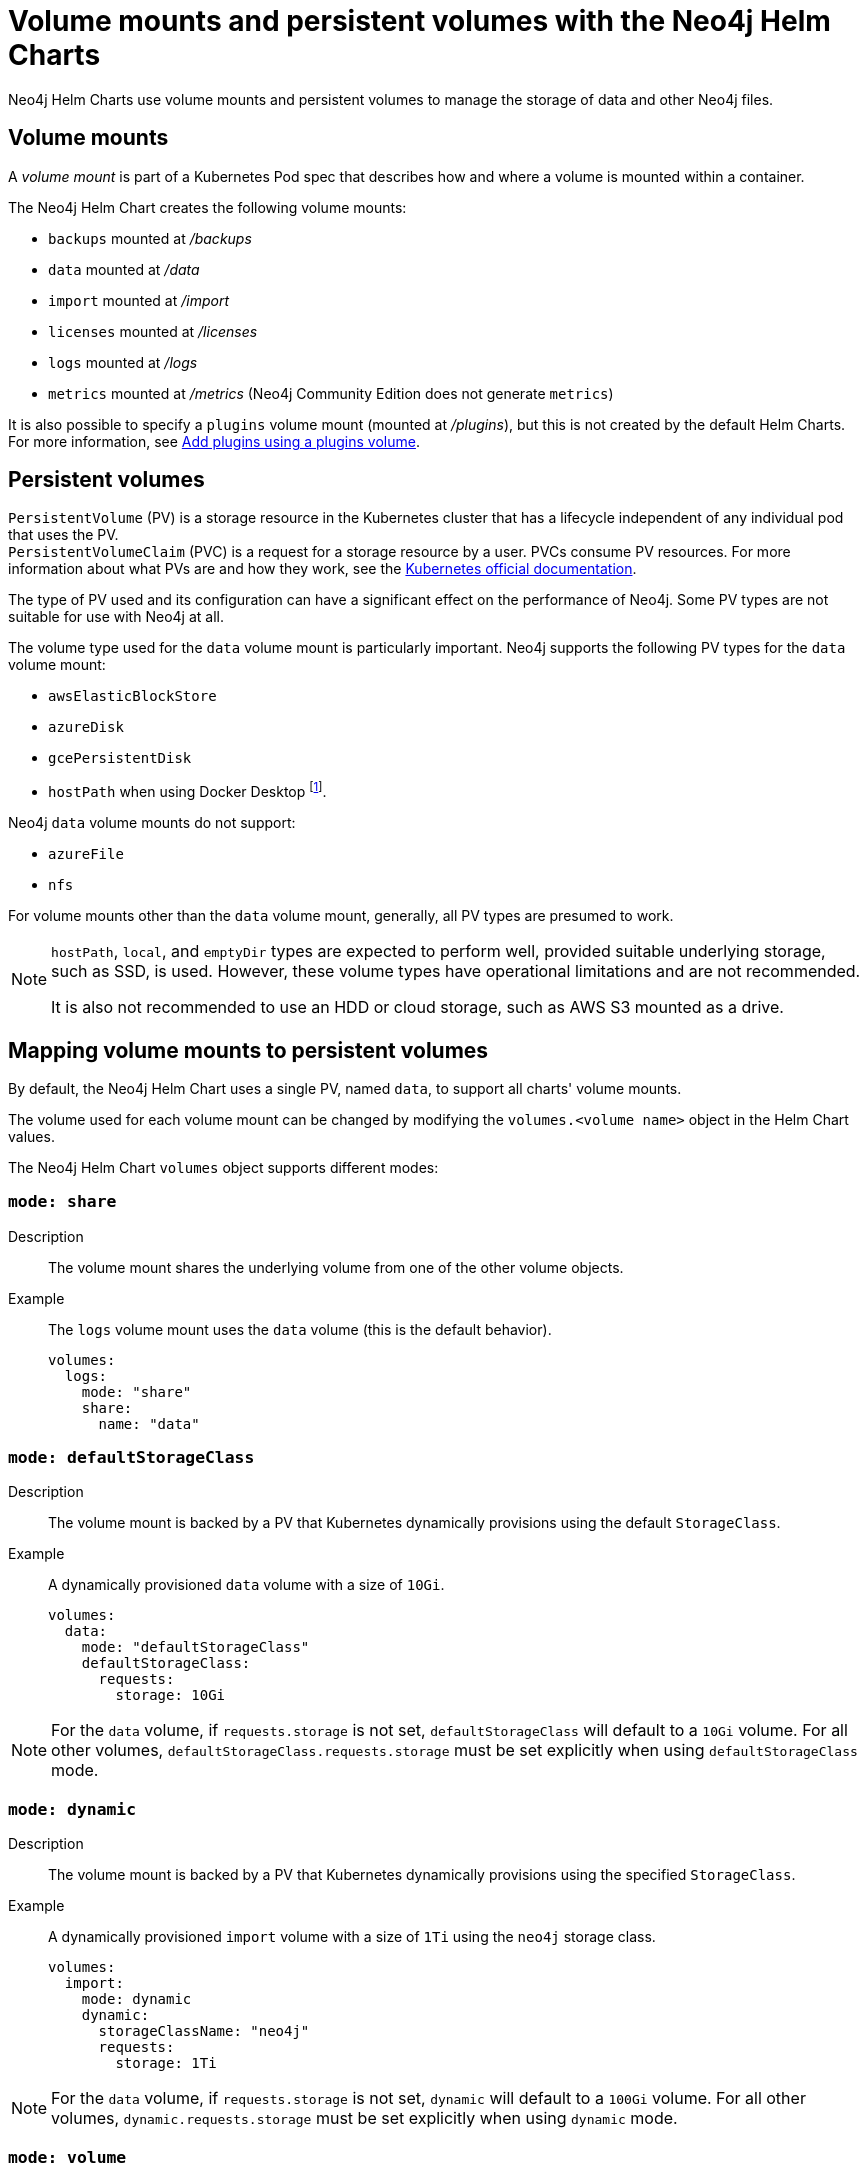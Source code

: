 :description: This section describes the volume mounts created by the Neo4j Helm Charts and the `PersistentVolume` types that can be used.
[[persistent-volumes]]
= Volume mounts and persistent volumes with the Neo4j Helm Charts

Neo4j Helm Charts use volume mounts and persistent volumes to manage the storage of data and other Neo4j files. 

[[volume-mounts]]
== Volume mounts

A _volume mount_ is part of a Kubernetes Pod spec that describes how and where a volume is mounted within a container.

The Neo4j Helm Chart creates the following volume mounts:

* `backups` mounted at _/backups_
* `data` mounted at _/data_
* `import` mounted at _/import_
* `licenses` mounted at _/licenses_
* `logs` mounted at _/logs_
* `metrics` mounted at _/metrics_ (Neo4j Community Edition does not generate `metrics`)

It is also possible to specify a `plugins` volume mount (mounted at _/plugins_), but this is not created by the default Helm Charts.
For more information, see xref:kubernetes/configuration.adoc#plugins-volume[Add plugins using a plugins volume].

[[persistent-volumes-types]]
== Persistent volumes

`PersistentVolume` (PV) is a storage resource in the Kubernetes cluster that has a lifecycle independent of any individual pod that uses the PV. +
`PersistentVolumeClaim` (PVC) is a request for a storage resource by a user.
PVCs consume PV resources.
For more information about what PVs are and how they work, see the link:https://kubernetes.io/docs/concepts/storage/persistent-volumes/[Kubernetes official documentation].

The type of PV used and its configuration can have a significant effect on the performance of Neo4j.
Some PV types are not suitable for use with Neo4j at all.

The volume type used for the `data` volume mount is particularly important.
Neo4j supports the following PV types for the `data` volume mount:

* `awsElasticBlockStore`
* `azureDisk`
* `gcePersistentDisk`
* `hostPath` when using Docker Desktop footnote:[Not recommended because of inconsistencies in Docker Desktop handling of `hostPath` volumes.].

Neo4j `data` volume mounts do not support:

* `azureFile`
* `nfs`

For volume mounts other than the `data` volume mount, generally, all PV types are presumed to work.

[NOTE]
====
`hostPath`, `local`, and `emptyDir` types are expected to perform well, provided suitable underlying storage, such as SSD, is used.
However, these volume types have operational limitations and are not recommended.

It is also not recommended to use an HDD or cloud storage, such as AWS S3 mounted as a drive.
====

[[mounts-volumes-mapping]]
== Mapping volume mounts to persistent volumes

By default, the Neo4j Helm Chart uses a single PV, named `data`, to support all charts' volume mounts.

The volume used for each volume mount can be changed by modifying the `volumes.<volume name>` object in the Helm Chart values.

The Neo4j Helm Chart `volumes` object supports different modes:

=== `mode: share`

Description::
The volume mount shares the underlying volume from one of the other volume objects.

Example::
The `logs` volume mount uses the `data` volume (this is the default behavior).
+
[source, properties]
----
volumes:
  logs:
    mode: "share"
    share:
      name: "data"
----

=== `mode: defaultStorageClass`

Description::
The volume mount is backed by a PV that Kubernetes dynamically provisions using the default `StorageClass`.

Example::
A dynamically provisioned `data` volume with a size of `10Gi`.
+
[source, properties]
----
volumes:
  data:
    mode: "defaultStorageClass"
    defaultStorageClass:
      requests:
        storage: 10Gi
----

[NOTE]
====
For the `data` volume, if `requests.storage` is not set, `defaultStorageClass` will default to a `10Gi` volume.
For all other volumes, `defaultStorageClass.requests.storage` must be set explicitly when using `defaultStorageClass` mode.
====

=== `mode: dynamic`

Description::
The volume mount is backed by a PV that Kubernetes dynamically provisions using the specified `StorageClass`.

Example::
A dynamically provisioned `import` volume with a size of `1Ti` using the `neo4j` storage class.
+
[source, properties]
----
volumes:
  import:
    mode: dynamic
    dynamic:
      storageClassName: "neo4j"
      requests:
        storage: 1Ti
----

[NOTE]
====
For the `data` volume, if `requests.storage` is not set, `dynamic` will default to a `100Gi` volume.
For all other volumes, `dynamic.requests.storage` must be set explicitly when using `dynamic` mode.
====


=== `mode: volume`

Description::
A complete Kubernetes `volume` object can be specified for the volume mount.
Generally, volumes specified in this way have to be manually provisioned.
+
`volume` can be any valid Kubernetes volume type.
This mode can be used in a variety of ways:
+
* Attach an existing PersistentVolume by name.
* Attach cloud disks/volumes, e.g., `gcePersistentDisk`, `azureDisk`, or `awsElasticBlockStore` without creating Kubernetes PersistentVolumes.
* Attach the contents of a `ConfigMap` or `Secret` (as a read-only volume).
+
For details of how to specify `volume` objects, see link:https://kubernetes.io/docs/concepts/storage/volumes/[the Kubernetes documentation].

Example - mount an AWS EBS volume::
The `data` volume mount, backed by the specified EBS volume.
When this method is used, the EBS volume must already exist.
+
[source, properties]
----
volumes:
  data:
    mode: volume
    volume:
      awsElasticBlockStore:
        volumeID: "vol-0795be227aff63b2a"
        fsType: ext4
----

Set file permissions on mounted volumes::
The Neo4j helm chart supports an additional field not present in normal Kubernetes `volume` objects: `setOwnerAndGroupWritableFilePermissions: true|false`.
If set to `true`, an `initContainer` will be run to modify the file permissions of the mounted volume, so that the contents can be written and read by the Neo4j process.
This is to help with certain volume implementations that are not aware of the `SecurityContext` set on pods using them.

Example - reference an existing PersistentVolume::
The `backups` volume mount, backed by the specified PVC.
When this method is used, the `persistentVolumeClaim` object must already exist.
+
[source, properties]
----
volumes:
  backups:
    mode: volume
    volume:
      setOwnerAndGroupWritableFilePermissions: true
      persistentVolumeClaim:
        claimName: my-neo4j-pvc
----

=== `mode: selector`

Description::
The volume to use is chosen from the existing PVs based on the provided `selector` object and a PVC, which is dynamically generated.
+
If no matching PVs exist, the Neo4j pod will be unable to start.
To match, a PV must have the specified `StorageClass`, match the label `selectorTemplate`, and have sufficient storage capacity to meet the requested storage amount.

Example::
The `data` volume, chosen from the available volumes with the `neo4j` storage class and the label `developer: alice`.
+
[source, properties]
----
volumes:
  import:
    mode: selector
    selector:
      storageClassName: "neo4j"
      requests:
        storage: 128Gi
      selectorTemplate:
        matchLabels:
          developer: "alice"
----

[NOTE]
====
For the `data` volume, if `requests.storage` is not set, `selector` will default to a `100Gi` volume.
For all other volumes, `selector.requests.storage` must be set explicitly when using `selector` mode.
====

=== `mode: volumeClaimTemplate`

Description::
A complete Kubernetes `volumeClaimTemplate` object is specified for the volume mount.
Generally, volumes specified in this way are dynamically provisioned.
For details of how to specify `volumeClaimTemplate` objects, see link:https://kubernetes.io/docs/home/[the Kubernetes documentation].

[NOTE]
====
In all cases, do not forget to set the `mode` field when customizing the volumes object.
If not set, the default `mode` is used, regardless of the other properties set on the `volume` object.
====

[[persistent-volume-use]]
== Provision persistent volumes with Neo4j Helm Chart

With the Neo4j Helm Charts, you can provision a PV manually or dynamically, using the default or a custom `StorageClass`.

* xref:kubernetes/persistent-volumes.adoc#static-pv[Manual provisioning of persistent volumes]. label:Recommended[] label:Default[] +
Must be labeled with an `app` label that matches the release name of your Neo4j Helm deployment.
* Dynamic provisioning using the default `StorageClass`.
Recommended only for small-scale development work.
* Dynamic provisioning using a dedicated `StorageClass`.

[[static-pv]]
=== Provision persistent volumes manually

You provision a PV for Neo4j to use by explicitly creating it (for example, using `kubectl create -f persistentVolume.yaml`) before installing the Neo4j Helm release.
If no suitable PV exists, the Neo4j pod will not start.

Why prefer manual provisioning?::

* Manual provisioning provides the strongest protection against the automatic removal of volumes containing critical data.
* The performance of Neo4j is very dependent on the latency, IOPS capacity, and throughput of the storage it is using.
Manual provisioning is the best way to ensure the underlying storage is configured for Neo4j performance.
* Explicitly configuring the underlying storage before installing Neo4j is worthwhile because changing the underlying storage after installation while preserving the data stored in Neo4j, is difficult and may cause significant Neo4j downtime.

[[static-pv-link-release]]
==== Link a Neo4j Helm release to the manually provisioned volumes

A Neo4j Helm release uses only manually provisioned PVs that have:

* storageClassName set to `manual`
* An `app` label -- set in their metadata, which matches the name of the Neo4j Helm release.
* Sufficient storage capacity -- the PV capacity must be greater than or equal to the value of `volumes.data.selector.requests.storage` set for the Neo4j Helm release (default is `100Gi`).

For example, if the release name is `my-neo4j-release` and the requested storage is `100Gi`, then the PV object must have `storageClassName`, `app` label, and `capacity` as shown in this example:

[source, properties]
----
apiVersion: v1
kind: PersistentVolume
metadata:
  labels:
    app: "my-neo4j-release"
spec:
  capacity:
    Storage: 100Gi
  storageClassName: "manual"
----

Then, you install the Neo4j release using the same name:

[source, shell]
----
helm install "my-neo4j-release" neo4j/neo4j-standalone
----

[[static-pv-config-helm]]
==== Configure the Neo4j Helm release for manual provisioning

The Neo4j helm chart uses manual provisioning by default, so it is unnecessary to set any chart values explicitly.
The following default values are used for manual provisioning:

[source, properties]
----
volumes:
  data:
    mode: "selector"
    selector:
      storageClassName: "manual"
      requests:
        storage: 100Gi
----

With this method, a PVC is dynamically generated for the manually provisioned PV.

An alternative method for manual provisioning is to use a manually provisioned PVC.
This is supported by the Neo4j Helm Chart using the `volume` mode.
For example, to use a pre-existing PVC called `my-neo4j-pvc` set these values:

[source, properties]
----
volumes:
  data:
    mode: "volume"
    volume:
      persistentVolumeClaim:
        claimName: my-neo4j-pvc
----

[[static-pv-config]]
==== Configure manual provisioning of persistent volumes

The instructions for manually provisioning PVs vary according to the type of PV being used and the underlying infrastructure.
In general, there are two steps:

. Create the disk/volume to be used for storage in the underlying infrastructure.
For example:
* If using a `gcePersistentDisk` volume -- in Google Compute Engine, create the Persistent Disk.
* If using a `hostPath` volume -- on the host node, create the path (directory).

. Create a PV in Kubernetes that references the underlying resource created in step 1.
.. Ensure that the created PV’s `app` label matches the name of the Neo4j Helm release.
.. Ensure that the created PV’s `capacity.storage` matches the storage available on the underlying infrastructure.

[NOTE]
====
The performance of Neo4j is very dependent on the latency, IOPS capacity, and throughput of the storage it is using.
For the best performance of Neo4j, use the best available disks (e.g., SSD) and set IOPS throttling/quotas to high values.
For some cloud providers, IOPS throttling is proportional to the size of the volume.
In these cases, the best performance is achieved by setting the size of the volume based on the desired IOPS rather than the amount required for data storage.
====

[[static-pv-provision]]
==== Provision a persistent volume

Platform-specific instructions for provisioning PVs can be found in the xref:kubernetes/quickstart-standalone/create-pv.adoc[Create a persistent volume] section.

[[static-pv-reuse]]
==== Reuse a persistent volume

After uninstalling the Neo4j Helm Chart, both the PVC and the PV remain and can be reused by a new install of the helm chart.
If you delete the PVC, the PV moves into a `Released` status and will not be reusable.

To be able to reuse the PV by a new install of the Neo4j Helm Chart, remove its connection to the previous PVC:

. Edit the PV by running the following command:
+
[source, shell]
----
kubectl edit pv <pv-name>
----
+
. Remove the section `spec.claimRef`.

The PV goes back to the `Available` status and can be reused by a new install of the Neo4j Helm Chart.

[[dynamic-pv]]
=== Provision persistent volumes dynamically

When using dynamic provisioning, the Neo4j release depends on Kubernetes to create a PV on-demand when Neo4j is installed. +
For more information on dynamic provisioning, see link:https://kubernetes.io/docs/concepts/storage/dynamic-provisioning/[the Kubernetes official documentation].

Why use dynamic provisioning?::
Dynamic provisioning of PV for Neo4j is a good choice for development and test environments, where the ease of installation is more important than flexibility in managing the underlying storage and preservation of the stored data in all situations.
With dynamic provisioning, a Neo4j Helm release uses either a specific Kubernetes `StorageClass` or the default `StorageClass` of the running Kubernetes cluster.
+
Using the default `StorageClass` is the quickest way to spin up and run Neo4j for simple tests, handling small amounts of data.
However, it is not recommended for large amounts of data, as it may lead to performance issues.
+
It is recommended to create a dedicated `StorageClass` for Neo4j so that the underlying storage configuration can be specified to match the Neo4j usage as much as possible.

The `volumes` object in the Neo4j _values.yaml_ file is used to configure dynamic provisioning.

[[dynamic-pv-default]]
==== Use the default `StorageClass` to dynamically provision persistent volumes

To use the default `StorageClass` and a storage size `100Gi`, set the following values:

[source, properties]
----
volumes:
  data:
    mode: "defaultStorageClass"
    defaultStorageClass:
      requests:
        storage: 100Gi
----

[[dynamic-pv-custom]]
==== Use a dedicated `StorageClass` to dynamically provision persistent volumes

To use a dedicated `StorageClass`, you define it in a YAML file and create it using `kubectl create`.
The permitted specification values depend on the provisioner being used.
Full details of `StorageClass` specification are covered in the link:https://kubernetes.io/docs/concepts/storage/storage-classes/[Kubernetes official documentation].

.`StorageClass` called `neo4j-storage` that has a storage size `100Gi`
[source, properties]
----
volumes:
  import:
    mode: dynamic
    dynamic:
      storageClassName: "neo4j-storage"
      requests:
        storage: 1Ti
----

[NOTE]
====
The performance of Neo4j is very dependent on the latency, IOPS capacity, and throughput of the storage it is using.
For the best performance of Neo4j, use the best available disks (e.g., SSD) and set IOPS throttling/quotas to high values.
For some cloud providers, IOPS throttling is proportional to the size of the volume.
In these cases, the best performance is achieved by setting the size of the volume based on the desired IOPS rather than the amount required for data storage.
====
//TODO: Examples of how to create a StorageClass?

